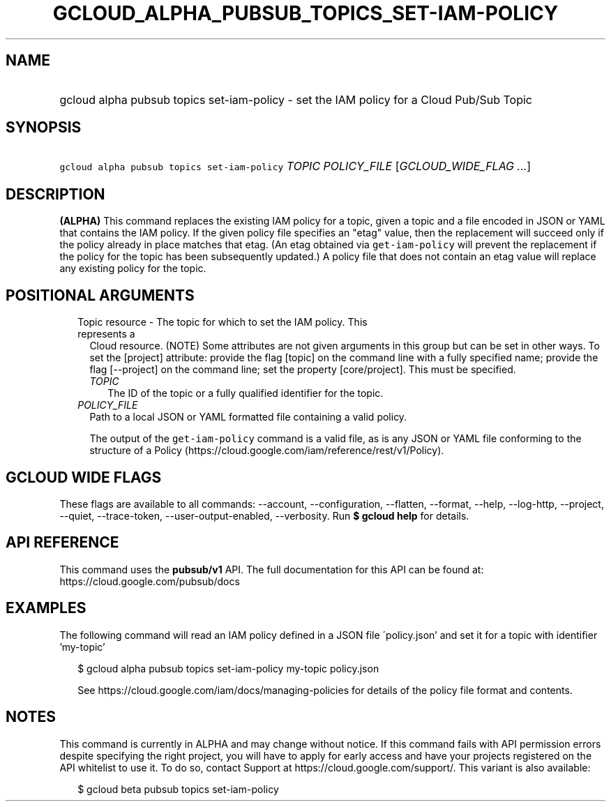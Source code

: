 
.TH "GCLOUD_ALPHA_PUBSUB_TOPICS_SET\-IAM\-POLICY" 1



.SH "NAME"
.HP
gcloud alpha pubsub topics set\-iam\-policy \- set the IAM policy for a Cloud Pub/Sub Topic



.SH "SYNOPSIS"
.HP
\f5gcloud alpha pubsub topics set\-iam\-policy\fR \fITOPIC\fR \fIPOLICY_FILE\fR [\fIGCLOUD_WIDE_FLAG\ ...\fR]



.SH "DESCRIPTION"

\fB(ALPHA)\fR This command replaces the existing IAM policy for a topic, given a
topic and a file encoded in JSON or YAML that contains the IAM policy. If the
given policy file specifies an "etag" value, then the replacement will succeed
only if the policy already in place matches that etag. (An etag obtained via
\f5get\-iam\-policy\fR will prevent the replacement if the policy for the topic
has been subsequently updated.) A policy file that does not contain an etag
value will replace any existing policy for the topic.



.SH "POSITIONAL ARGUMENTS"

.RS 2m
.TP 2m

Topic resource \- The topic for which to set the IAM policy. This represents a
Cloud resource. (NOTE) Some attributes are not given arguments in this group but
can be set in other ways. To set the [project] attribute: provide the flag
[topic] on the command line with a fully specified name; provide the flag
[\-\-project] on the command line; set the property [core/project]. This must be
specified.

.RS 2m
.TP 2m
\fITOPIC\fR
The ID of the topic or a fully qualified identifier for the topic.

.RE
.sp
.TP 2m
\fIPOLICY_FILE\fR
Path to a local JSON or YAML formatted file containing a valid policy.

The output of the \f5get\-iam\-policy\fR command is a valid file, as is any JSON
or YAML file conforming to the structure of a Policy
(https://cloud.google.com/iam/reference/rest/v1/Policy).


.RE
.sp

.SH "GCLOUD WIDE FLAGS"

These flags are available to all commands: \-\-account, \-\-configuration,
\-\-flatten, \-\-format, \-\-help, \-\-log\-http, \-\-project, \-\-quiet,
\-\-trace\-token, \-\-user\-output\-enabled, \-\-verbosity. Run \fB$ gcloud
help\fR for details.



.SH "API REFERENCE"

This command uses the \fBpubsub/v1\fR API. The full documentation for this API
can be found at: https://cloud.google.com/pubsub/docs



.SH "EXAMPLES"

The following command will read an IAM policy defined in a JSON file
\'policy.json' and set it for a topic with identifier 'my\-topic'

.RS 2m
$ gcloud alpha pubsub topics set\-iam\-policy my\-topic policy.json
.RE

.RS 2m
See https://cloud.google.com/iam/docs/managing\-policies for details of the
policy file format and contents.
.RE



.SH "NOTES"

This command is currently in ALPHA and may change without notice. If this
command fails with API permission errors despite specifying the right project,
you will have to apply for early access and have your projects registered on the
API whitelist to use it. To do so, contact Support at
https://cloud.google.com/support/. This variant is also available:

.RS 2m
$ gcloud beta pubsub topics set\-iam\-policy
.RE

